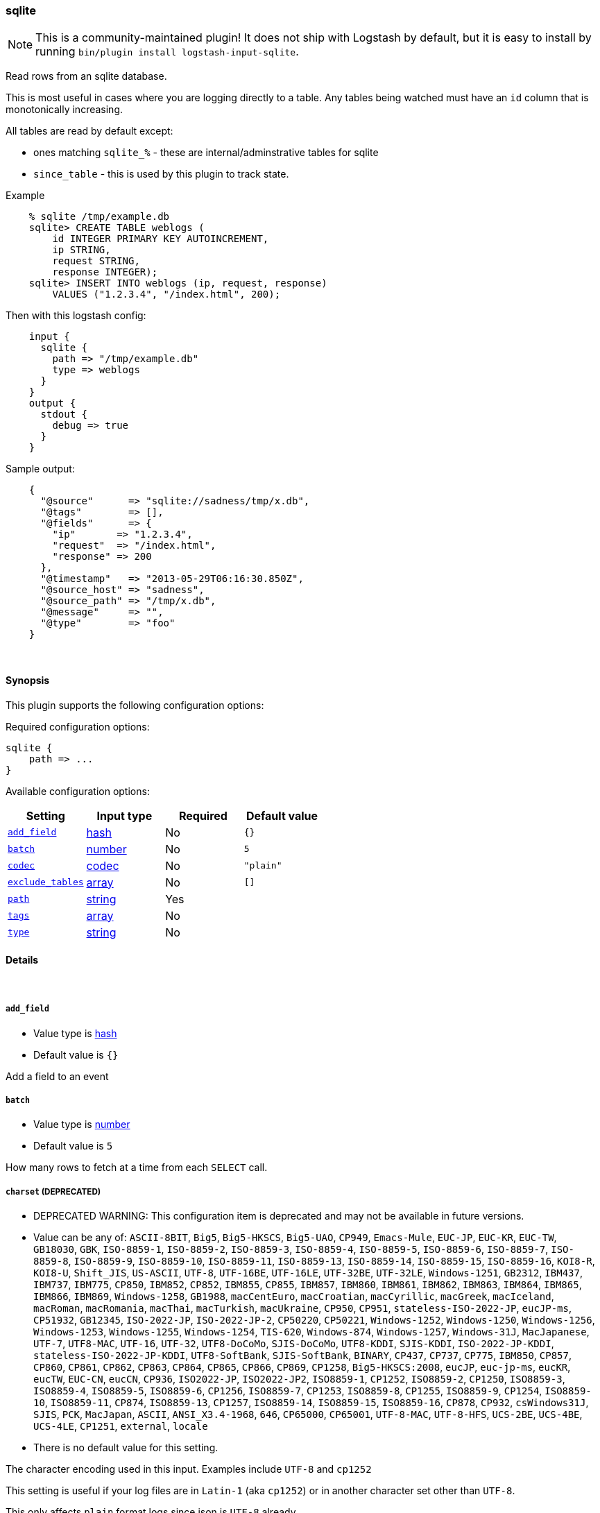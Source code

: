 [[plugins-inputs-sqlite]]
=== sqlite


NOTE: This is a community-maintained plugin! It does not ship with Logstash by default, but it is easy to install by running `bin/plugin install logstash-input-sqlite`.


Read rows from an sqlite database.

This is most useful in cases where you are logging directly to a table.
Any tables being watched must have an `id` column that is monotonically
increasing.

All tables are read by default except:

* ones matching `sqlite_%` - these are internal/adminstrative tables for sqlite
* `since_table` - this is used by this plugin to track state.

Example
[source,sql]
    % sqlite /tmp/example.db
    sqlite> CREATE TABLE weblogs (
        id INTEGER PRIMARY KEY AUTOINCREMENT,
        ip STRING,
        request STRING,
        response INTEGER);
    sqlite> INSERT INTO weblogs (ip, request, response) 
        VALUES ("1.2.3.4", "/index.html", 200);

Then with this logstash config:
[source,ruby]
    input {
      sqlite {
        path => "/tmp/example.db"
        type => weblogs
      }
    }
    output {
      stdout {
        debug => true
      }
    }

Sample output:
[source,ruby]
    {
      "@source"      => "sqlite://sadness/tmp/x.db",
      "@tags"        => [],
      "@fields"      => {
        "ip"       => "1.2.3.4",
        "request"  => "/index.html",
        "response" => 200
      },
      "@timestamp"   => "2013-05-29T06:16:30.850Z",
      "@source_host" => "sadness",
      "@source_path" => "/tmp/x.db",
      "@message"     => "",
      "@type"        => "foo"
    }


&nbsp;

==== Synopsis

This plugin supports the following configuration options:


Required configuration options:

[source,json]
--------------------------
sqlite {
    path => ...
}
--------------------------



Available configuration options:

[cols="<,<,<,<m",options="header",]
|=======================================================================
|Setting |Input type|Required|Default value
| <<plugins-inputs-sqlite-add_field>> |<<hash,hash>>|No|`{}`
| <<plugins-inputs-sqlite-batch>> |<<number,number>>|No|`5`
| <<plugins-inputs-sqlite-codec>> |<<codec,codec>>|No|`"plain"`
| <<plugins-inputs-sqlite-exclude_tables>> |<<array,array>>|No|`[]`
| <<plugins-inputs-sqlite-path>> |<<string,string>>|Yes|
| <<plugins-inputs-sqlite-tags>> |<<array,array>>|No|
| <<plugins-inputs-sqlite-type>> |<<string,string>>|No|
|=======================================================================



==== Details

&nbsp;

[[plugins-inputs-sqlite-add_field]]
===== `add_field` 

  * Value type is <<hash,hash>>
  * Default value is `{}`

Add a field to an event

[[plugins-inputs-sqlite-batch]]
===== `batch` 

  * Value type is <<number,number>>
  * Default value is `5`

How many rows to fetch at a time from each `SELECT` call.

[[plugins-inputs-sqlite-charset]]
===== `charset`  (DEPRECATED)

  * DEPRECATED WARNING: This configuration item is deprecated and may not be available in future versions.
  * Value can be any of: `ASCII-8BIT`, `Big5`, `Big5-HKSCS`, `Big5-UAO`, `CP949`, `Emacs-Mule`, `EUC-JP`, `EUC-KR`, `EUC-TW`, `GB18030`, `GBK`, `ISO-8859-1`, `ISO-8859-2`, `ISO-8859-3`, `ISO-8859-4`, `ISO-8859-5`, `ISO-8859-6`, `ISO-8859-7`, `ISO-8859-8`, `ISO-8859-9`, `ISO-8859-10`, `ISO-8859-11`, `ISO-8859-13`, `ISO-8859-14`, `ISO-8859-15`, `ISO-8859-16`, `KOI8-R`, `KOI8-U`, `Shift_JIS`, `US-ASCII`, `UTF-8`, `UTF-16BE`, `UTF-16LE`, `UTF-32BE`, `UTF-32LE`, `Windows-1251`, `GB2312`, `IBM437`, `IBM737`, `IBM775`, `CP850`, `IBM852`, `CP852`, `IBM855`, `CP855`, `IBM857`, `IBM860`, `IBM861`, `IBM862`, `IBM863`, `IBM864`, `IBM865`, `IBM866`, `IBM869`, `Windows-1258`, `GB1988`, `macCentEuro`, `macCroatian`, `macCyrillic`, `macGreek`, `macIceland`, `macRoman`, `macRomania`, `macThai`, `macTurkish`, `macUkraine`, `CP950`, `CP951`, `stateless-ISO-2022-JP`, `eucJP-ms`, `CP51932`, `GB12345`, `ISO-2022-JP`, `ISO-2022-JP-2`, `CP50220`, `CP50221`, `Windows-1252`, `Windows-1250`, `Windows-1256`, `Windows-1253`, `Windows-1255`, `Windows-1254`, `TIS-620`, `Windows-874`, `Windows-1257`, `Windows-31J`, `MacJapanese`, `UTF-7`, `UTF8-MAC`, `UTF-16`, `UTF-32`, `UTF8-DoCoMo`, `SJIS-DoCoMo`, `UTF8-KDDI`, `SJIS-KDDI`, `ISO-2022-JP-KDDI`, `stateless-ISO-2022-JP-KDDI`, `UTF8-SoftBank`, `SJIS-SoftBank`, `BINARY`, `CP437`, `CP737`, `CP775`, `IBM850`, `CP857`, `CP860`, `CP861`, `CP862`, `CP863`, `CP864`, `CP865`, `CP866`, `CP869`, `CP1258`, `Big5-HKSCS:2008`, `eucJP`, `euc-jp-ms`, `eucKR`, `eucTW`, `EUC-CN`, `eucCN`, `CP936`, `ISO2022-JP`, `ISO2022-JP2`, `ISO8859-1`, `CP1252`, `ISO8859-2`, `CP1250`, `ISO8859-3`, `ISO8859-4`, `ISO8859-5`, `ISO8859-6`, `CP1256`, `ISO8859-7`, `CP1253`, `ISO8859-8`, `CP1255`, `ISO8859-9`, `CP1254`, `ISO8859-10`, `ISO8859-11`, `CP874`, `ISO8859-13`, `CP1257`, `ISO8859-14`, `ISO8859-15`, `ISO8859-16`, `CP878`, `CP932`, `csWindows31J`, `SJIS`, `PCK`, `MacJapan`, `ASCII`, `ANSI_X3.4-1968`, `646`, `CP65000`, `CP65001`, `UTF-8-MAC`, `UTF-8-HFS`, `UCS-2BE`, `UCS-4BE`, `UCS-4LE`, `CP1251`, `external`, `locale`
  * There is no default value for this setting.

The character encoding used in this input. Examples include `UTF-8`
and `cp1252`

This setting is useful if your log files are in `Latin-1` (aka `cp1252`)
or in another character set other than `UTF-8`.

This only affects `plain` format logs since json is `UTF-8` already.

[[plugins-inputs-sqlite-codec]]
===== `codec` 

  * Value type is <<codec,codec>>
  * Default value is `"plain"`

The codec used for input data. Input codecs are a convenient method for decoding your data before it enters the input, without needing a separate filter in your Logstash pipeline.

[[plugins-inputs-sqlite-debug]]
===== `debug`  (DEPRECATED)

  * DEPRECATED WARNING: This configuration item is deprecated and may not be available in future versions.
  * Value type is <<boolean,boolean>>
  * Default value is `false`



[[plugins-inputs-sqlite-exclude_tables]]
===== `exclude_tables` 

  * Value type is <<array,array>>
  * Default value is `[]`

Any tables to exclude by name.
By default all tables are followed.

[[plugins-inputs-sqlite-format]]
===== `format`  (DEPRECATED)

  * DEPRECATED WARNING: This configuration item is deprecated and may not be available in future versions.
  * Value can be any of: `plain`, `json`, `json_event`, `msgpack_event`
  * There is no default value for this setting.

The format of input data (plain, json, json_event)

[[plugins-inputs-sqlite-message_format]]
===== `message_format`  (DEPRECATED)

  * DEPRECATED WARNING: This configuration item is deprecated and may not be available in future versions.
  * Value type is <<string,string>>
  * There is no default value for this setting.

If format is `json`, an event `sprintf` string to build what
the display `@message` should be given (defaults to the raw JSON).
`sprintf` format strings look like `%{fieldname}`

If format is `json_event`, ALL fields except for `@type`
are expected to be present. Not receiving all fields
will cause unexpected results.

[[plugins-inputs-sqlite-path]]
===== `path` 

  * This is a required setting.
  * Value type is <<string,string>>
  * There is no default value for this setting.

The path to the sqlite database file.

[[plugins-inputs-sqlite-tags]]
===== `tags` 

  * Value type is <<array,array>>
  * There is no default value for this setting.

Add any number of arbitrary tags to your event.

This can help with processing later.

[[plugins-inputs-sqlite-type]]
===== `type` 

  * Value type is <<string,string>>
  * There is no default value for this setting.

Add a `type` field to all events handled by this input.

Types are used mainly for filter activation.

The type is stored as part of the event itself, so you can
also use the type to search for it in the web interface.

If you try to set a type on an event that already has one (for
example when you send an event from a shipper to an indexer) then
a new input will not override the existing type. A type set at 
the shipper stays with that event for its life even
when sent to another Logstash server.


